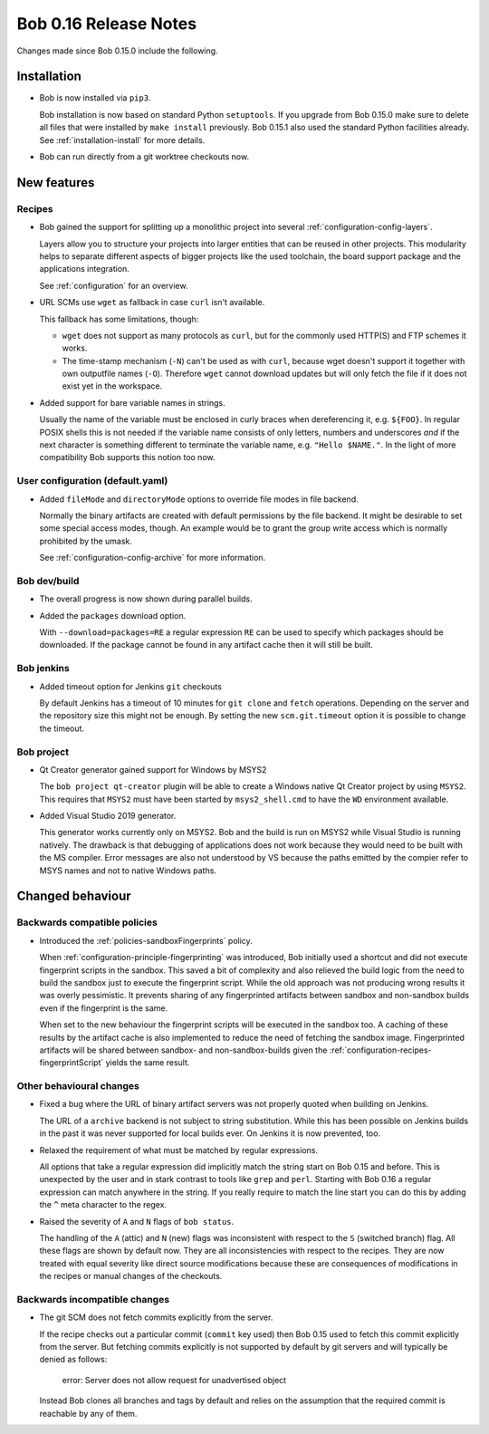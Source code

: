 Bob 0.16 Release Notes
======================

Changes made since Bob 0.15.0 include the following.

Installation
------------

* Bob is now installed via ``pip3``.

  Bob installation is now based on standard Python ``setuptools``. If you
  upgrade from Bob 0.15.0 make sure to delete all files that were installed by
  ``make install`` previously. Bob 0.15.1 also used the standard Python
  facilities already. See :ref:`installation-install` for more details.

* Bob can run directly from a git worktree checkouts now.

New features
------------

Recipes
~~~~~~~

* Bob gained the support for splitting up a monolithic project into several
  :ref:`configuration-config-layers`.

  Layers allow you to structure your projects into larger entities that can be
  reused in other projects. This modularity helps to separate different aspects
  of bigger projects like the used toolchain, the board support package and the
  applications integration.

  See :ref:`configuration` for an overview.

* URL SCMs use ``wget`` as fallback in case ``curl`` isn't available.

  This fallback has some limitations, though:

  - ``wget`` does not support as many protocols as ``curl``, but for the
    commonly used HTTP(S) and FTP schemes it works.
  - The time-stamp mechanism (``-N``) can't be used as with ``curl``, because
    wget doesn't support it together with own outputfile names (``-O``).
    Therefore ``wget`` cannot download updates but will only fetch the file if
    it does not exist yet in the workspace.

* Added support for bare variable names in strings.

  Usually the name of the variable must be enclosed in curly braces when
  dereferencing it, e.g. ``${FOO}``. In regular POSIX shells this is not needed
  if the variable name consists of only letters, numbers and underscores *and*
  if the next character is something different to terminate the variable name,
  e.g. ``"Hello $NAME."``.  In the light of more compatibility Bob supports
  this notion too now.

User configuration (default.yaml)
~~~~~~~~~~~~~~~~~~~~~~~~~~~~~~~~~

* Added ``fileMode`` and ``directoryMode`` options to override file modes in
  file backend.

  Normally the binary artifacts are created with default permissions by the
  file backend. It might be desirable to set some special access modes, though.
  An example would be to grant the group write access which is normally
  prohibited by the umask.

  See :ref:`configuration-config-archive` for more information.

Bob dev/build
~~~~~~~~~~~~~

* The overall progress is now shown during parallel builds.

* Added the ``packages`` download option.

  With ``--download=packages=RE`` a regular expression ``RE`` can be used to
  specify which packages should be downloaded. If the package cannot be found
  in any artifact cache then it will still be built.

Bob jenkins
~~~~~~~~~~~

* Added timeout option for Jenkins ``git`` checkouts

  By default Jenkins has a timeout of 10 minutes for ``git clone`` and
  ``fetch`` operations. Depending on the server and the repository size this
  might not be enough. By setting the new ``scm.git.timeout`` option it is
  possible to change the timeout.

Bob project
~~~~~~~~~~~

* Qt Creator generator gained support for Windows by MSYS2

  The ``bob project qt-creator`` plugin will be able to create a Windows native
  Qt Creator project by using ``MSYS2``. This requires that ``MSYS2`` must have
  been started by ``msys2_shell.cmd`` to have the ``WD`` environment available.

* Added Visual Studio 2019 generator.

  This generator works currently only on MSYS2. Bob and the build is run
  on MSYS2 while Visual Studio is running natively. The drawback is that
  debugging of applications does not work because they would need to be
  built with the MS compiler. Error messages are also not understood by VS
  because the paths emitted by the compier refer to MSYS names and not to
  native Windows paths.

Changed behaviour
-----------------

Backwards compatible policies
~~~~~~~~~~~~~~~~~~~~~~~~~~~~~

* Introduced the :ref:`policies-sandboxFingerprints` policy.

  When :ref:`configuration-principle-fingerprinting` was introduced, Bob
  initially used a shortcut and did not execute fingerprint scripts in the
  sandbox. This saved a bit of complexity and also relieved the build logic
  from the need to build the sandbox just to execute the fingerprint script.
  While the old approach was not producing wrong results it was overly
  pessimistic. It prevents sharing of any fingerprinted artifacts between
  sandbox and non-sandbox builds even if the fingerprint is the same.

  When set to the new behaviour the fingerprint scripts will be executed in the
  sandbox too. A caching of these results by the artifact cache is also
  implemented to reduce the need of fetching the sandbox image. Fingerprinted
  artifacts will be shared between sandbox- and non-sandbox-builds given the
  :ref:`configuration-recipes-fingerprintScript` yields the same result.

Other behavioural changes
~~~~~~~~~~~~~~~~~~~~~~~~~

* Fixed a bug where the URL of binary artifact servers was not properly quoted
  when building on Jenkins.

  The URL of a ``archive`` backend is not subject to string substitution. While
  this has been possible on Jenkins builds in the past it was never supported
  for local builds ever. On Jenkins it is now prevented, too.

* Relaxed the requirement of what must be matched by regular expressions.

  All options that take a regular expression did implicitly match the string
  start on Bob 0.15 and before. This is unexpected by the user and in stark
  contrast to tools like ``grep`` and ``perl``. Starting with Bob 0.16 a
  regular expression can match anywhere in the string. If you really require
  to match the line start you can do this by adding the ``^`` meta character to
  the regex.

* Raised the severity of ``A`` and ``N`` flags of ``bob status``.

  The handling of the ``A`` (attic) and ``N`` (new) flags was inconsistent with
  respect to the ``S`` (switched branch) flag. All these flags are shown by
  default now. They are all inconsistencies with respect to the recipes. They
  are now treated with equal severity like direct source modifications because
  these are consequences of modifications in the recipes or manual changes of
  the checkouts.

Backwards incompatible changes
~~~~~~~~~~~~~~~~~~~~~~~~~~~~~~

* The git SCM does not fetch commits explicitly from the server.

  If the recipe checks out a particular commit (``commit`` key used) then Bob
  0.15 used to fetch this commit explicitly from the server.  But fetching
  commits explicitly is not supported by default by git servers and will
  typically be denied as follows:

      error: Server does not allow request for unadvertised object

  Instead Bob clones all branches and tags by default and relies on the
  assumption that the required commit is reachable by any of them.

